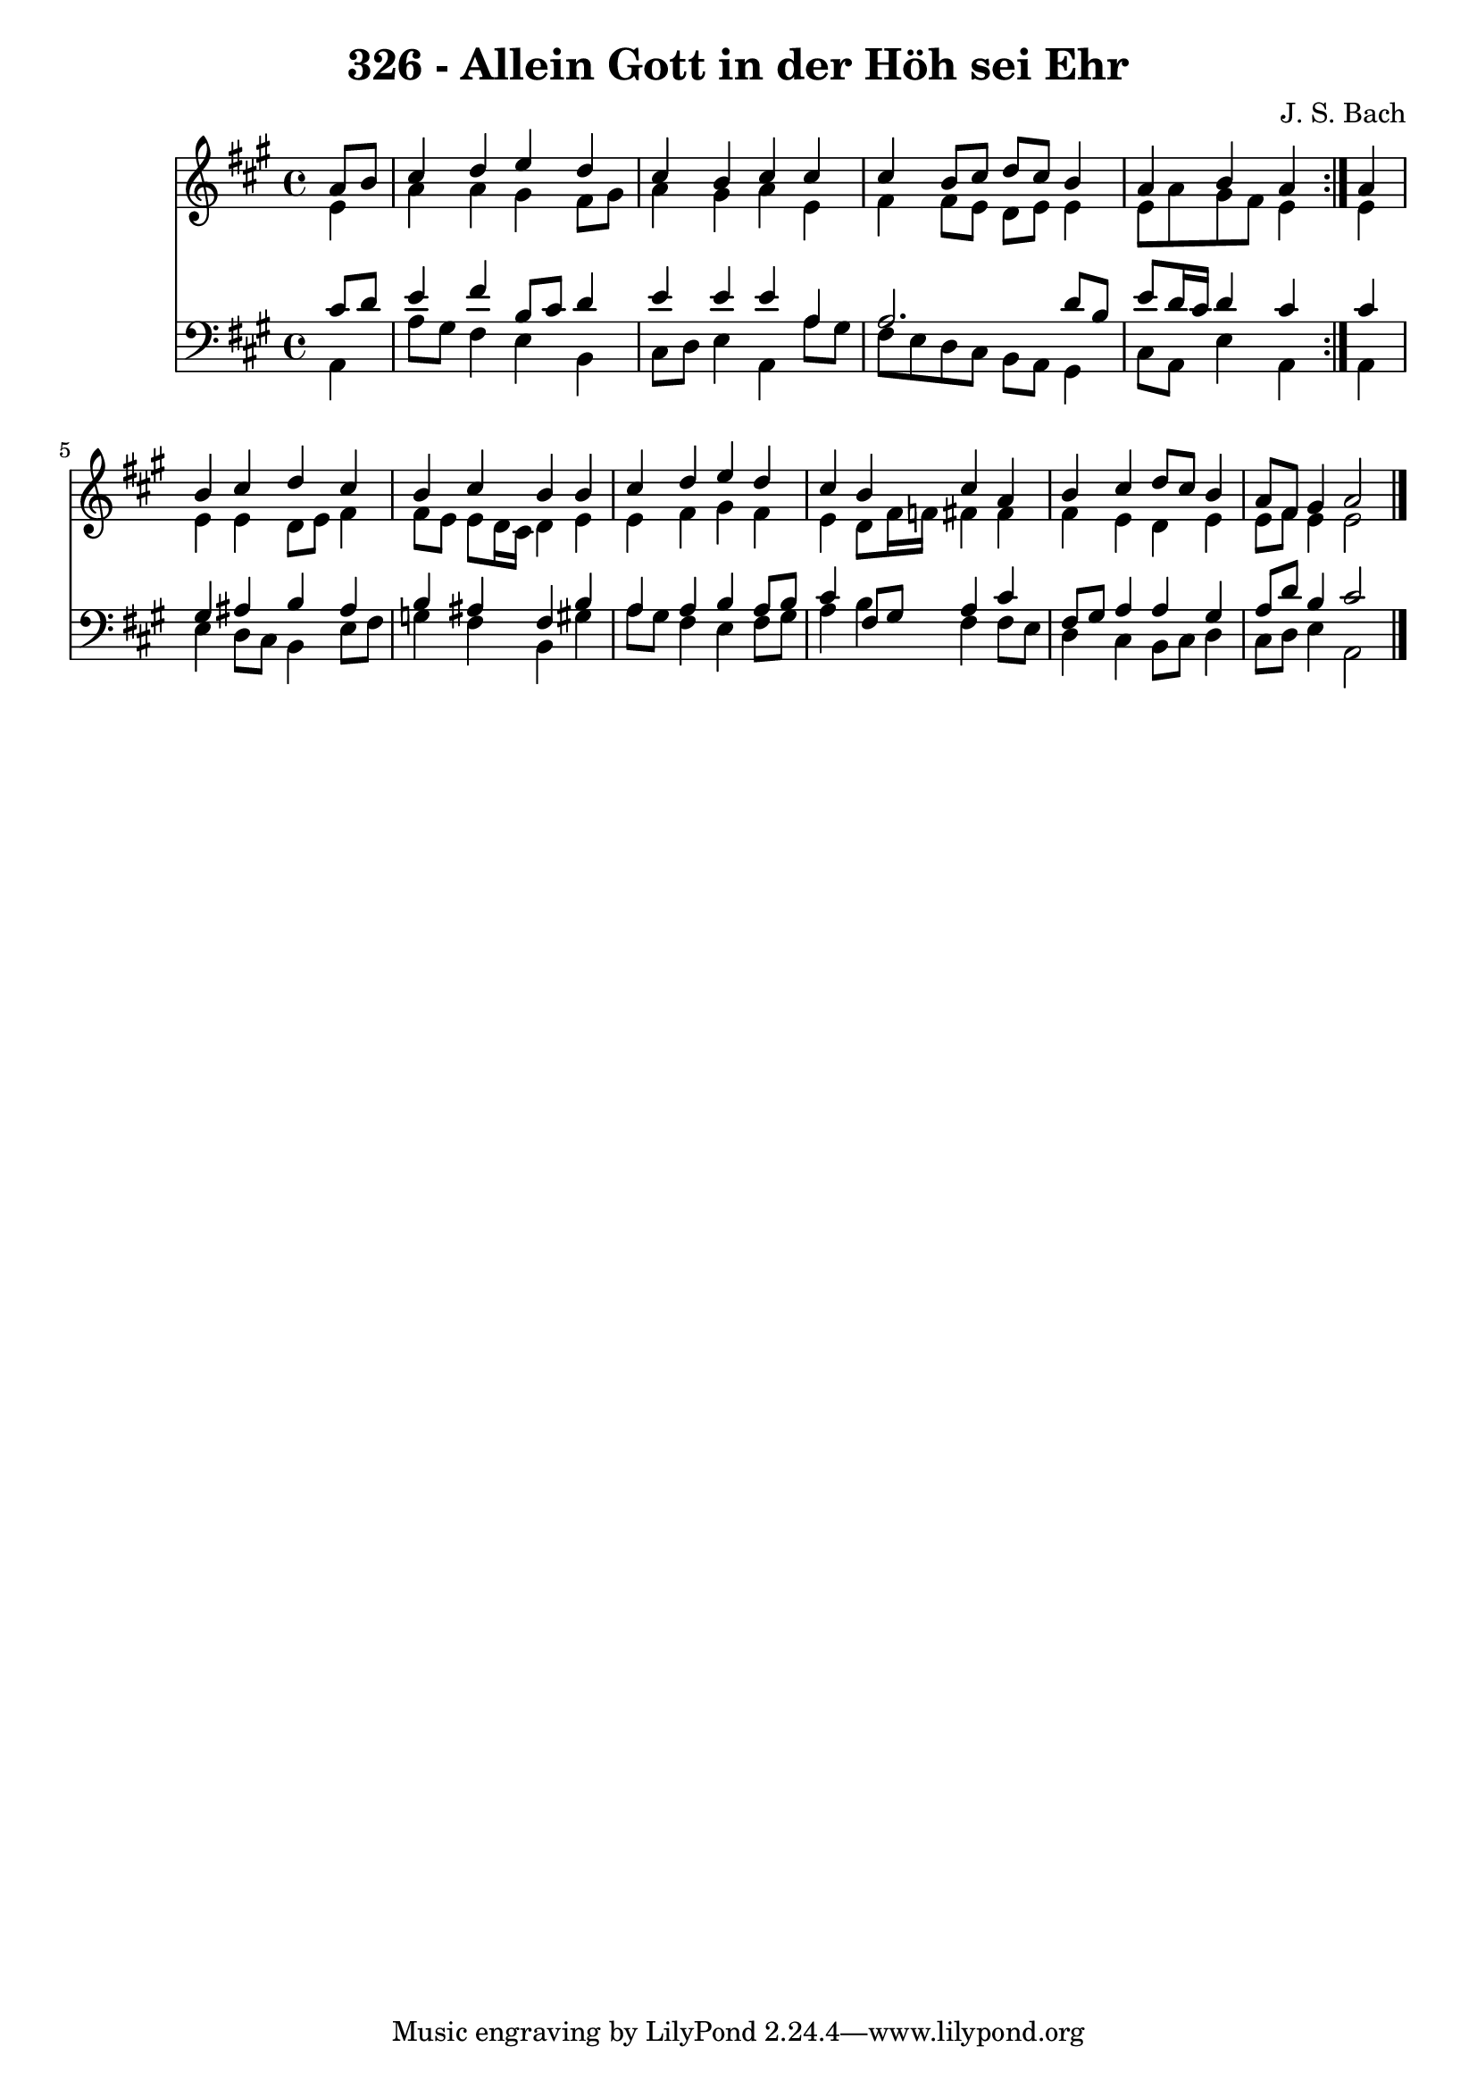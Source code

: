 \version "2.10.33"

\header {
  title = "326 - Allein Gott in der Höh sei Ehr"
  composer = "J. S. Bach"
}


global = {
  \time 4/4
  \key a \major
}


soprano = \relative c'' {
  \repeat volta 2 {
    \partial 4 a8  b8 
    cis4 d4 e4 d4 
    cis4 b4 cis4 cis4 
    cis4 b8 cis8 d8 cis8 b4 
    a4 b4 a4 } a4 
  b4 cis4 d4 cis4   %5
  b4 cis4 b4 b4 
  cis4 d4 e4 d4 
  cis4 b4 cis4 a4 
  b4 cis4 d8 cis8 b4 
  a8 fis8 gis4 a2   %10
  
}

alto = \relative c' {
  \repeat volta 2 {
    \partial 4 e4 
    a4 a4 gis4 fis8 gis8 
    a4 gis4 a4 e4 
    fis4 fis8 e8 d8 e8 e4 
    e8 a8 gis8 fis8 e4 } e4 
  e4 e4 d8 e8 fis4   %5
  fis8 e8 e8 d16 cis16 d4 e4 
  e4 fis4 gis4 fis4 
  e4 d8 fis16 f16 fis4 fis4 
  fis4 e4 d4 e4 
  e8 fis8 e4 e2   %10
  
}

tenor = \relative c' {
  \repeat volta 2 {
    \partial 4 cis8  d8 
    e4 fis4 b,8 cis8 d4 
    e4 e4 e4 a,4 
    a2. d8 b8 
    e8 d16 cis16 d4 cis4 } cis4 
  gis4 ais4 b4 ais4   %5
  b4 ais4 fis4 b4 
  a4 a4 b4 a8 b8 
  cis4 fis,8 gis8 a4 cis4 
  fis,8 gis8 a4 a4 gis4 
  a8 d8 b4 cis2   %10
  
}

baixo = \relative c {
  \repeat volta 2 {
    \partial 4 a4 
    a'8 gis8 fis4 e4 b4 
    cis8 d8 e4 a,4 a'8 gis8 
    fis8 e8 d8 cis8 b8 a8 gis4 
    cis8 a8 e'4 a,4 } a4 
  e'4 d8 cis8 b4 e8 fis8   %5
  g4 fis4 b,4 gis'4 
  a8 gis8 fis4 e4 fis8 gis8 
  a4 b4 fis4 fis8 e8 
  d4 cis4 b8 cis8 d4 
  cis8 d8 e4 a,2   %10
  
}

\score {
  <<
    \new Staff {
      <<
        \global
        \new Voice = "1" { \voiceOne \soprano }
        \new Voice = "2" { \voiceTwo \alto }
      >>
    }
    \new Staff {
      <<
        \global
        \clef "bass"
        \new Voice = "1" {\voiceOne \tenor }
        \new Voice = "2" { \voiceTwo \baixo \bar "|."}
      >>
    }
  >>
}